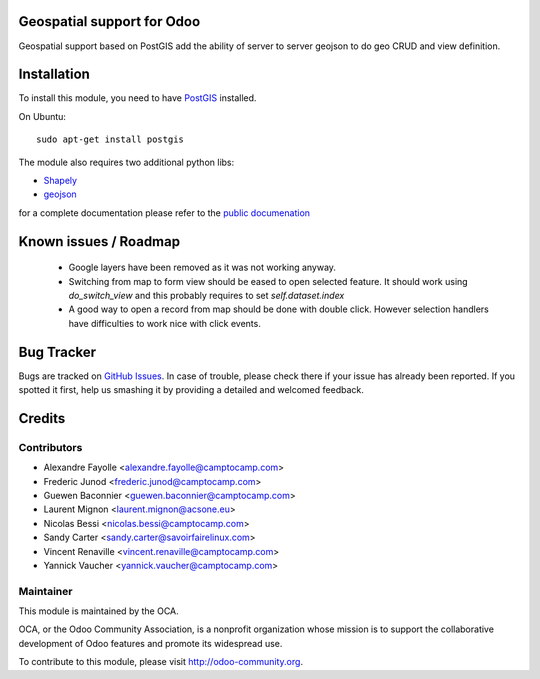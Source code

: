 .. image:: https://img.shields.io/badge/licence-AGPL--3-blue.svg
    :alt: License

Geospatial support for Odoo
===========================

Geospatial support based on PostGIS add the ability of server to server
geojson to do geo CRUD and view definition.

Installation
============

To install this module, you need to have `PostGIS <http://postgis.net/>`_ installed.

On Ubuntu::

  sudo apt-get install postgis

The module also requires two additional python libs:

* `Shapely <http://pypi.python.org/pypi/Shapely>`_

* `geojson <http://pypi.python.org/pypi/geojson>`_

for a complete documentation please refer to the `public documenation <http://oca.github.io/geospatial/index.html>`_

Known issues / Roadmap
======================

 * Google layers have been removed as it was not working anyway.
 * Switching from map to form view should be eased to open selected feature.
   It should work using `do_switch_view` and this probably requires to set `self.dataset.index`
 * A good way to open a record from map should be done with double click.
   However selection handlers have difficulties to work nice with click events.


Bug Tracker
===========

Bugs are tracked on `GitHub Issues <https://github.com/OCA/geospatial/issues>`_.
In case of trouble, please check there if your issue has already been reported.
If you spotted it first, help us smashing it by providing a detailed and welcomed feedback.


Credits
=======

Contributors
------------

* Alexandre Fayolle <alexandre.fayolle@camptocamp.com>
* Frederic Junod <frederic.junod@camptocamp.com>
* Guewen Baconnier <guewen.baconnier@camptocamp.com>
* Laurent Mignon <laurent.mignon@acsone.eu>
* Nicolas Bessi <nicolas.bessi@camptocamp.com>
* Sandy Carter <sandy.carter@savoirfairelinux.com>
* Vincent Renaville <vincent.renaville@camptocamp.com>
* Yannick Vaucher <yannick.vaucher@camptocamp.com>

Maintainer
----------

.. image:: http://odoo-community.org/logo.png
   :alt: Odoo Community Association
   :target: http://odoo-community.org

This module is maintained by the OCA.

OCA, or the Odoo Community Association, is a nonprofit organization whose mission is to support the collaborative development of Odoo features and promote its widespread use.

To contribute to this module, please visit http://odoo-community.org.


